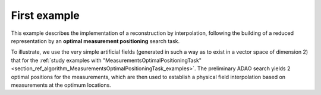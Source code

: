 .. index:: single: InterpolationByReducedModelTask (example)

First example
.............

This example describes the implementation of a reconstruction by interpolation,
following the building of a reduced representation by an **optimal measurement
positioning** search task.

To illustrate, we use the very simple artificial fields (generated in such a
way as to exist in a vector space of dimension 2) that for the :ref:`study
examples with
"MeasurementsOptimalPositioningTask"<section_ref_algorithm_MeasurementsOptimalPositioningTask_examples>`.
The preliminary ADAO search yields 2 optimal positions for the measurements,
which are then used to establish a physical field interpolation based on
measurements at the optimum locations.
